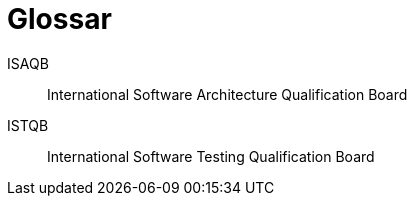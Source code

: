 [glossary]
= Glossar

[glossary]
[[ISAQB]]ISAQB::
    International Software Architecture Qualification Board
ISTQB::
    International Software Testing Qualification Board
